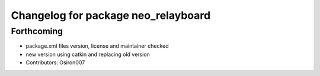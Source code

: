 ^^^^^^^^^^^^^^^^^^^^^^^^^^^^^^^^^^^^
Changelog for package neo_relayboard
^^^^^^^^^^^^^^^^^^^^^^^^^^^^^^^^^^^^

Forthcoming
-----------
* package.xml files version, license and maintainer checked
* new version using catkin and replacing old version
* Contributors: Osiron007
